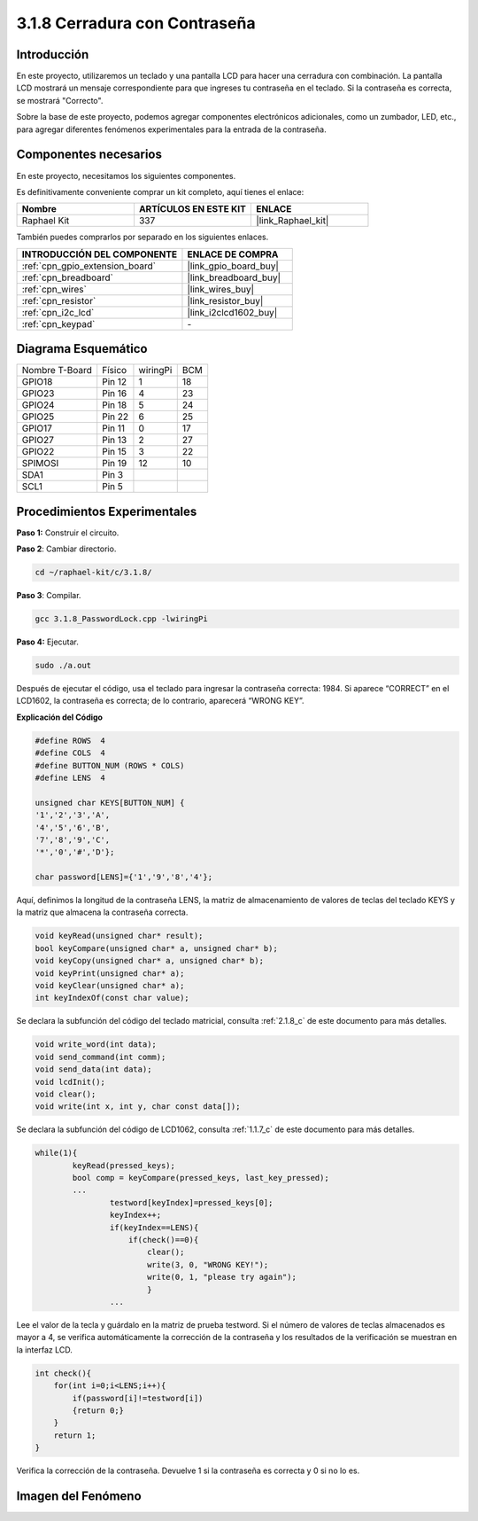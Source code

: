 .. nota::

    ¡Hola, bienvenido a la Comunidad de Entusiastas de SunFounder Raspberry Pi, Arduino y ESP32 en Facebook! Sumérgete más en Raspberry Pi, Arduino y ESP32 con otros entusiastas.

    **¿Por qué unirse?**

    - **Soporte experto**: Resuelve problemas postventa y desafíos técnicos con la ayuda de nuestra comunidad y equipo.
    - **Aprender y compartir**: Intercambia consejos y tutoriales para mejorar tus habilidades.
    - **Preestrenos exclusivos**: Obtén acceso anticipado a nuevos anuncios de productos y adelantos exclusivos.
    - **Descuentos especiales**: Disfruta de descuentos exclusivos en nuestros productos más nuevos.
    - **Promociones festivas y sorteos**: Participa en sorteos y promociones de temporada.

    👉 ¿Listo para explorar y crear con nosotros? Haz clic en [|link_sf_facebook|] y únete hoy mismo.

.. _3.1.8_c_pi5:

3.1.8 Cerradura con Contraseña
========================================

Introducción
-----------------

En este proyecto, utilizaremos un teclado y una pantalla LCD para hacer una 
cerradura con combinación. La pantalla LCD mostrará un mensaje correspondiente 
para que ingreses tu contraseña en el teclado. Si la contraseña es correcta, se mostrará "Correcto".

Sobre la base de este proyecto, podemos agregar componentes electrónicos adicionales, 
como un zumbador, LED, etc., para agregar diferentes fenómenos experimentales para la 
entrada de la contraseña.


Componentes necesarios
------------------------------

En este proyecto, necesitamos los siguientes componentes.

.. image:: ../img/list_Password_Lock.png
    :align: center

Es definitivamente conveniente comprar un kit completo, aquí tienes el enlace: 

.. list-table::
    :widths: 20 20 20
    :header-rows: 1

    *   - Nombre	
        - ARTÍCULOS EN ESTE KIT
        - ENLACE
    *   - Raphael Kit
        - 337
        - |link_Raphael_kit|

También puedes comprarlos por separado en los siguientes enlaces.

.. list-table::
    :widths: 30 20
    :header-rows: 1

    *   - INTRODUCCIÓN DEL COMPONENTE
        - ENLACE DE COMPRA

    *   - :ref:`cpn_gpio_extension_board`
        - |link_gpio_board_buy|
    *   - :ref:`cpn_breadboard`
        - |link_breadboard_buy|
    *   - :ref:`cpn_wires`
        - |link_wires_buy|
    *   - :ref:`cpn_resistor`
        - |link_resistor_buy|
    *   - :ref:`cpn_i2c_lcd`
        - |link_i2clcd1602_buy|
    *   - :ref:`cpn_keypad`
        - \-

Diagrama Esquemático
-----------------------------

============== ======== ======== ===
Nombre T-Board Físico   wiringPi BCM
GPIO18         Pin 12   1        18
GPIO23         Pin 16   4        23
GPIO24         Pin 18   5        24
GPIO25         Pin 22   6        25
GPIO17         Pin 11   0        17
GPIO27         Pin 13   2        27
GPIO22         Pin 15   3        22
SPIMOSI        Pin 19   12       10
SDA1           Pin 3             
SCL1           Pin 5             
============== ======== ======== ===

.. image:: ../img/Schematic_three_one9.png
   :align: center

Procedimientos Experimentales
---------------------------------

**Paso 1:** Construir el circuito.

.. image:: ../img/image262.png

**Paso 2**: Cambiar directorio.

.. raw:: html

   <run></run>

.. code-block:: 

    cd ~/raphael-kit/c/3.1.8/

**Paso 3**: Compilar.

.. raw:: html

   <run></run>

.. code-block::

    gcc 3.1.8_PasswordLock.cpp -lwiringPi

**Paso 4:** Ejecutar.

.. raw:: html

   <run></run>

.. code-block::

    sudo ./a.out

Después de ejecutar el código, usa el teclado para ingresar la contraseña correcta: 1984. 
Si aparece “CORRECT” en el LCD1602, la contraseña es correcta; de lo contrario, aparecerá “WRONG KEY”.

.. nota::

    * Si aparece el mensaje de error ``wiringPi.h: No such file or directory``, consulta :ref:`install_wiringpi`.
    * Si aparece el error ``Unable to open I2C device: No such file or directory``, consulta :ref:`i2c_config` para habilitar I2C y verificar si el cableado es correcto.
    * Si el código y el cableado están bien, pero el LCD aún no muestra contenido, puedes ajustar el potenciómetro en la parte posterior para aumentar el contraste.
**Explicación del Código**

.. code-block:: c

    #define ROWS  4 
    #define COLS  4
    #define BUTTON_NUM (ROWS * COLS)
    #define LENS  4

    unsigned char KEYS[BUTTON_NUM] {  
    '1','2','3','A',
    '4','5','6','B',
    '7','8','9','C',
    '*','0','#','D'};

    char password[LENS]={'1','9','8','4'};

Aquí, definimos la longitud de la contraseña LENS, la matriz de almacenamiento de valores 
de teclas del teclado KEYS y la matriz que almacena la contraseña correcta.

.. code-block:: c

    void keyRead(unsigned char* result);
    bool keyCompare(unsigned char* a, unsigned char* b);
    void keyCopy(unsigned char* a, unsigned char* b);
    void keyPrint(unsigned char* a);
    void keyClear(unsigned char* a);
    int keyIndexOf(const char value);

Se declara la subfunción del código del teclado matricial, consulta :ref:`2.1.8_c` de este 
documento para más detalles.

.. code-block:: c

    void write_word(int data);
    void send_command(int comm);
    void send_data(int data);
    void lcdInit();
    void clear();
    void write(int x, int y, char const data[]);

Se declara la subfunción del código de LCD1062, consulta :ref:`1.1.7_c` de este documento 
para más detalles.

.. code-block:: c

    while(1){
            keyRead(pressed_keys);
            bool comp = keyCompare(pressed_keys, last_key_pressed);
            ...
                    testword[keyIndex]=pressed_keys[0];
                    keyIndex++;
                    if(keyIndex==LENS){
                        if(check()==0){
                            clear();
                            write(3, 0, "WRONG KEY!");
                            write(0, 1, "please try again");
                            }
                    ...

Lee el valor de la tecla y guárdalo en la matriz de prueba testword. Si el número de valores 
de teclas almacenados es mayor a 4, se verifica automáticamente la corrección de la contraseña 
y los resultados de la verificación se muestran en la interfaz LCD.

.. code-block:: c

    int check(){
        for(int i=0;i<LENS;i++){
            if(password[i]!=testword[i])
            {return 0;}
        }
        return 1;
    }

Verifica la corrección de la contraseña. Devuelve 1 si la contraseña es 
correcta y 0 si no lo es.

Imagen del Fenómeno
---------------------

.. image:: ../img/image263.jpeg
   :align: center